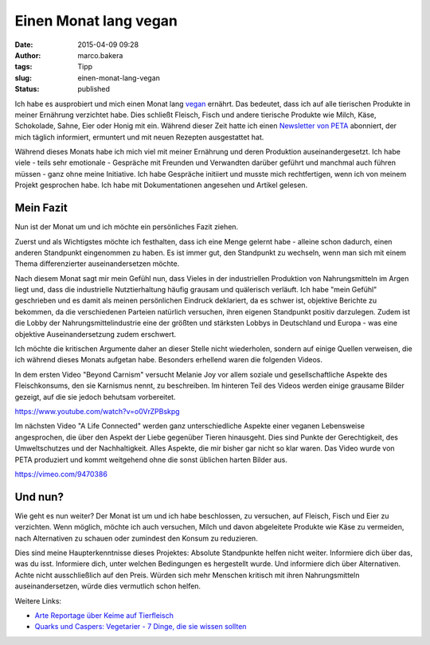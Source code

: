 Einen Monat lang vegan
######################
:date: 2015-04-09 09:28
:author: marco.bakera
:tags: Tipp
:slug: einen-monat-lang-vegan
:status: published

Ich habe es ausprobiert und mich einen Monat lang
`vegan <https://de.wikipedia.org/wiki/Veganismus>`__ ernährt. Das
bedeutet, dass ich auf alle tierischen Produkte in meiner Ernährung
verzichtet habe. Dies schließt Fleisch, Fisch und andere tierische
Produkte wie Milch, Käse, Schokolade, Sahne, Eier oder Honig mit ein.
Während dieser Zeit hatte ich einen `Newsletter von
PETA <http://www.veganstart.de/>`__ abonniert, der mich täglich
informiert, ermuntert und mit neuen Rezepten ausgestattet hat.

Während dieses Monats habe ich mich viel mit meiner Ernährung und deren
Produktion auseinandergesetzt. Ich habe viele - teils sehr emotionale -
Gespräche mit Freunden und Verwandten darüber geführt und manchmal auch
führen müssen - ganz ohne meine Initiative. Ich habe Gespräche initiiert
und musste mich rechtfertigen, wenn ich von meinem Projekt gesprochen
habe. Ich habe mit Dokumentationen angesehen und Artikel gelesen.

Mein Fazit
----------

Nun ist der Monat um und ich möchte ein persönliches Fazit ziehen.

Zuerst und als Wichtigstes möchte ich festhalten, dass ich eine Menge
gelernt habe - alleine schon dadurch, einen anderen Standpunkt
eingenommen zu haben. Es ist immer gut, den Standpunkt zu wechseln, wenn
man sich mit einem Thema differenzierter auseinandersetzen möchte.

Nach diesem Monat sagt mir mein Gefühl nun, dass Vieles in der
industriellen Produktion von Nahrungsmitteln im Argen liegt und, dass
die industrielle Nutztierhaltung häufig grausam und quälerisch verläuft.
Ich habe "mein Gefühl" geschrieben und es damit als meinen persönlichen
Eindruck deklariert, da es schwer ist, objektive Berichte zu bekommen,
da die verschiedenen Parteien natürlich versuchen, ihren eigenen
Standpunkt positiv darzulegen. Zudem ist die Lobby der
Nahrungsmittelindustrie eine der größten und stärksten Lobbys in
Deutschland und Europa - was eine objektive Auseinandersetzung zudem
erschwert.

Ich möchte die kritischen Argumente daher an dieser Stelle nicht
wiederholen, sondern auf einige Quellen verweisen, die ich während
dieses Monats aufgetan habe. Besonders erhellend waren die folgenden
Videos.

In dem ersten Video "Beyond Carnism" versucht Melanie Joy vor allem
soziale und gesellschaftliche Aspekte des Fleischkonsums, den sie
Karnismus nennt, zu beschreiben. Im hinteren Teil des Videos werden
einige grausame Bilder gezeigt, auf die sie jedoch behutsam vorbereitet.

https://www.youtube.com/watch?v=o0VrZPBskpg

Im nächsten Video "A Life Connected" werden ganz unterschiedliche
Aspekte einer veganen Lebensweise angesprochen, die über den Aspekt der
Liebe gegenüber Tieren hinausgeht. Dies sind Punkte der Gerechtigkeit,
des Umweltschutzes und der Nachhaltigkeit. Alles Aspekte, die mir bisher
gar nicht so klar waren. Das Video wurde von PETA produziert und kommt
weitgehend ohne die sonst üblichen harten Bilder aus.

https://vimeo.com/9470386

Und nun?
--------

Wie geht es nun weiter? Der Monat ist um und ich habe beschlossen, zu
versuchen, auf Fleisch, Fisch und Eier zu verzichten. Wenn möglich,
möchte ich auch versuchen, Milch und davon abgeleitete Produkte wie Käse
zu vermeiden, nach Alternativen zu schauen oder zumindest den Konsum zu
reduzieren.

Dies sind meine Haupterkenntnisse dieses Projektes: Absolute Standpunkte
helfen nicht weiter. Informiere dich über das, was du isst. Informiere
dich, unter welchen Bedingungen es hergestellt wurde. Und informiere
dich über Alternativen. Achte nicht ausschließlich auf den Preis. Würden
sich mehr Menschen kritisch mit ihren Nahrungsmitteln auseinandersetzen,
würde dies vermutlich schon helfen.

Weitere Links:

-  `Arte Reportage über Keime auf
   Tierfleisch <http://www.arte.tv/guide/de/047519-000/killer-keime>`__
-  `Quarks und Caspers: Vegetarier - 7 Dinge, die sie wissen
   sollten <http://www1.wdr.de/mediathek/video/sendungen/quarks_und_co/videoquarkscaspersvegetarierdingediesiewissensollten104.html>`__
